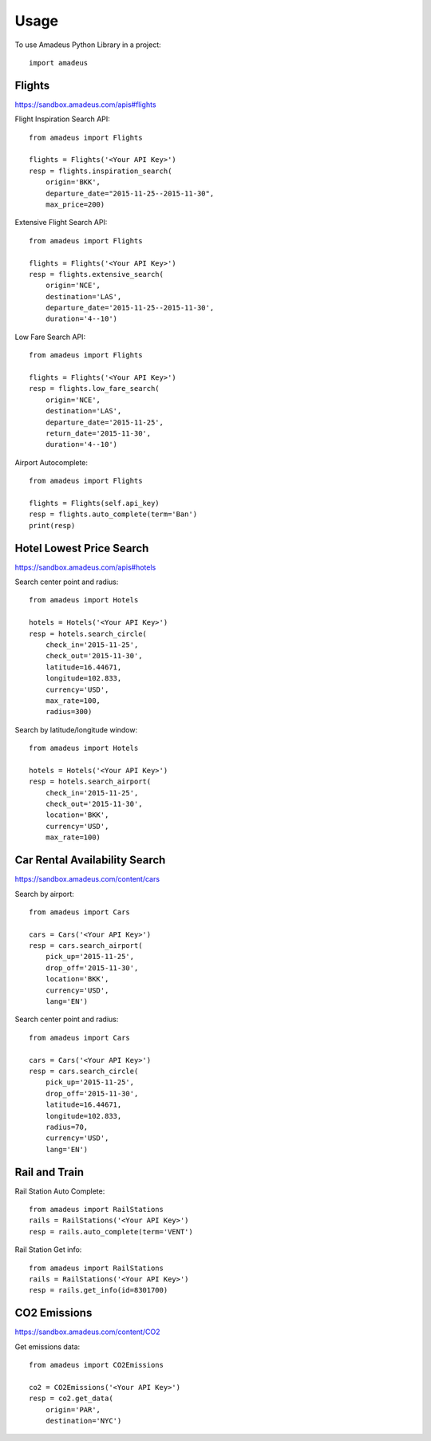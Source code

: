 ========
Usage
========

To use Amadeus Python Library in a project::

    import amadeus

Flights
~~~~~~~

https://sandbox.amadeus.com/apis#flights

Flight Inspiration Search API::

        from amadeus import Flights

        flights = Flights('<Your API Key>')
        resp = flights.inspiration_search(
            origin='BKK',
            departure_date="2015-11-25--2015-11-30",
            max_price=200)

Extensive Flight Search API::

        from amadeus import Flights

        flights = Flights('<Your API Key>')
        resp = flights.extensive_search(
            origin='NCE',
            destination='LAS',
            departure_date='2015-11-25--2015-11-30',
            duration='4--10')

Low Fare Search API::

        from amadeus import Flights

        flights = Flights('<Your API Key>')
        resp = flights.low_fare_search(
            origin='NCE',
            destination='LAS',
            departure_date='2015-11-25',
            return_date='2015-11-30',
            duration='4--10')

Airport Autocomplete::

        from amadeus import Flights

        flights = Flights(self.api_key)
        resp = flights.auto_complete(term='Ban')        
        print(resp)          


Hotel Lowest Price Search
~~~~~~~~~~~~~~~~~~~~~~~~~

https://sandbox.amadeus.com/apis#hotels

Search center point and radius::

        from amadeus import Hotels

        hotels = Hotels('<Your API Key>')
        resp = hotels.search_circle(
            check_in='2015-11-25',
            check_out='2015-11-30',
            latitude=16.44671,
            longitude=102.833,
            currency='USD',
            max_rate=100,
            radius=300)

Search by latitude/longitude window::

        from amadeus import Hotels

        hotels = Hotels('<Your API Key>')
        resp = hotels.search_airport(
            check_in='2015-11-25',
            check_out='2015-11-30',
            location='BKK',
            currency='USD',
            max_rate=100)

Car Rental Availability Search
~~~~~~~~~~~~~~~~~~~~~~~~~~~~~~

https://sandbox.amadeus.com/content/cars

Search by airport::

        from amadeus import Cars

        cars = Cars('<Your API Key>')
        resp = cars.search_airport(
            pick_up='2015-11-25',
            drop_off='2015-11-30',
            location='BKK',
            currency='USD',
            lang='EN')

Search center point and radius::

        from amadeus import Cars

        cars = Cars('<Your API Key>')
        resp = cars.search_circle(
            pick_up='2015-11-25',
            drop_off='2015-11-30',
            latitude=16.44671,
            longitude=102.833,
            radius=70,
            currency='USD',
            lang='EN')


Rail and Train
~~~~~~~~~~~~~~

Rail Station Auto Complete::

        from amadeus import RailStations
        rails = RailStations('<Your API Key>')
        resp = rails.auto_complete(term='VENT')


Rail Station Get info::

        from amadeus import RailStations
        rails = RailStations('<Your API Key>')
        resp = rails.get_info(id=8301700)

CO2 Emissions
~~~~~~~~~~~~~

https://sandbox.amadeus.com/content/CO2

Get emissions data::

        from amadeus import CO2Emissions

        co2 = CO2Emissions('<Your API Key>')
        resp = co2.get_data(
            origin='PAR',
            destination='NYC')